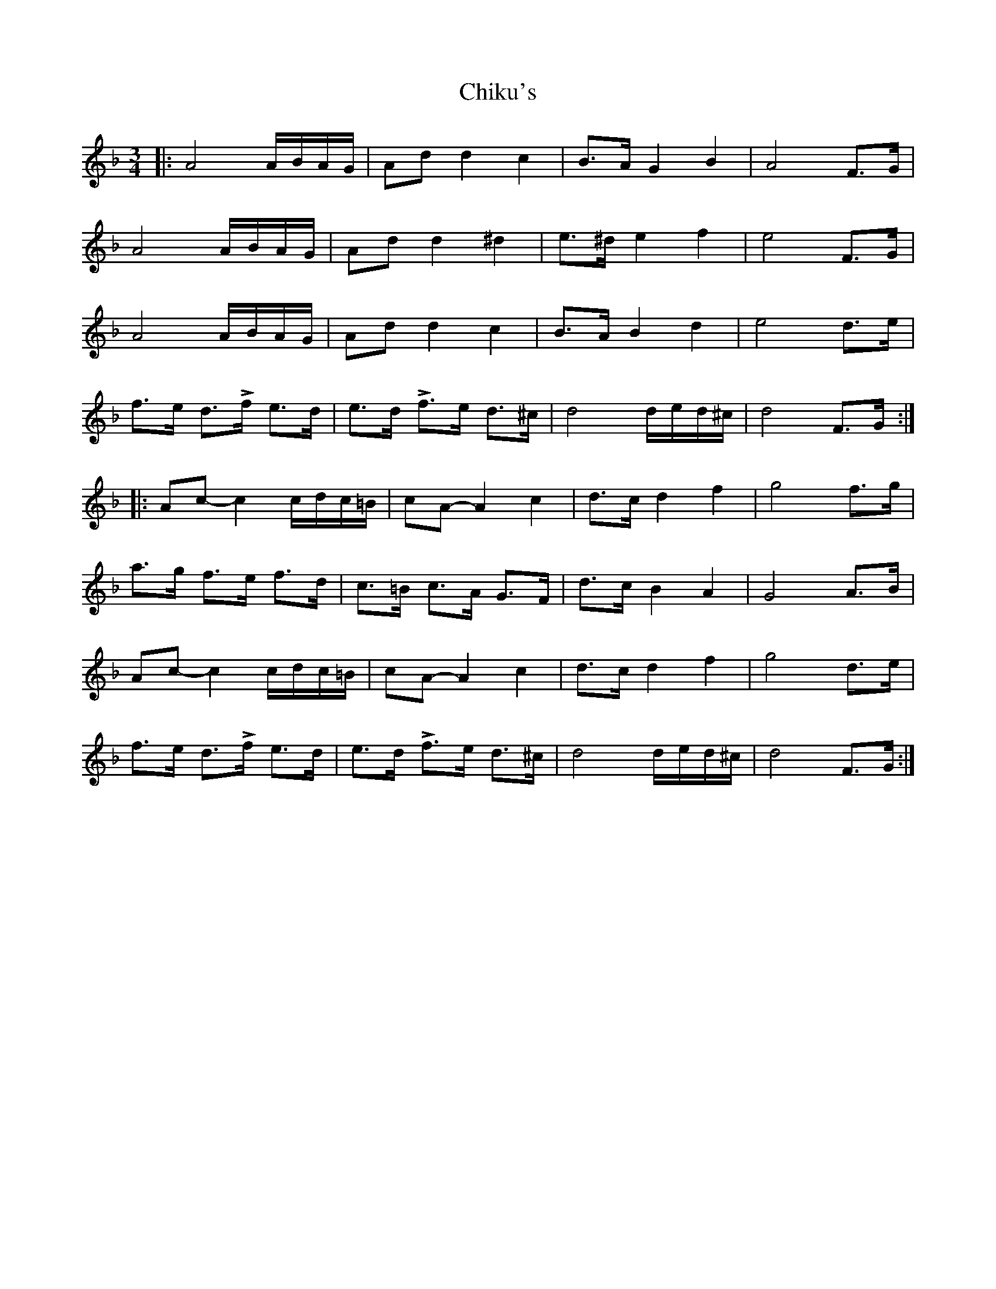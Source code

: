 X: 7023
T: Chiku's
R: waltz
M: 3/4
K: Dminor
|:A4 A/B/A/G/|Add2c2|B>AG2B2|A4F>G|
A4 A/B/A/G/|Add2^d2|e>^de2f2|e4F>G|
A4 A/B/A/G/|Add2c2|B>AB2d2|e4 d>e|
f>e d>!>!f e>d|e>d !>!f>e d>^c|d4 d/e/d/^c/|d4F>G:|
|:Ac-c2 c/d/c/=B/|cA-A2c2|d>cd2f2|g4 f>g|
a>g f>e f>d|c>=B c>A G>F|d>c B2A2|G4 A>B|
Ac-c2 c/d/c/=B/|cA-A2c2|d>cd2f2|g4 d>e|
f>e d>!>!f e>d|e>d !>!f>e d>^c|d4 d/e/d/^c/|d4F>G:|

